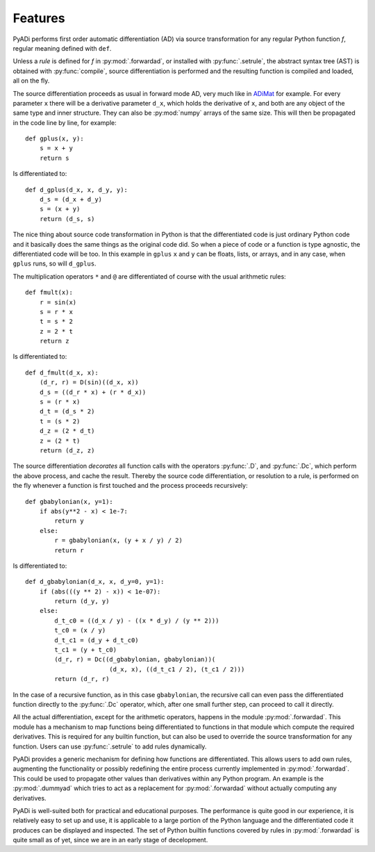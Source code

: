 Features
========

PyADi performs first order automatic differentiation (AD) via source
transformation for any regular Python function `f`, regular meaning
defined with ``def``.

Unless a `rule` is defined for `f` in :py:mod:`.forwardad`, or
installed with :py:func:`.setrule`, the abstract syntax tree (AST) is
obtained with :py:func:`compile`, source differentiation is performed
and the resulting function is compiled and loaded, all on the fly.

The source differentiation proceeds as usual in forward mode AD, very
much like in `ADiMat <https://ai-and-it.de/adimat>`_ for example. For
every parameter ``x`` there will be a derivative parameter ``d_x``,
which holds the derivative of ``x``, and both are any object of the
same type and inner structure. They can also be :py:mod:`numpy` arrays
of the same size. This will then be propagated in the code line by
line, for example::

   def gplus(x, y):
       s = x + y
       return s

Is differentiated to::

   def d_gplus(d_x, x, d_y, y):
       d_s = (d_x + d_y)
       s = (x + y)
       return (d_s, s)

The nice thing about source code transformation in Python is that the
differentiated code is just ordinary Python code and it basically does
the same things as the original code did. So when a piece of code or a
function is type agnostic, the differentiated code will be too. In
this example in ``gplus`` ``x`` and ``y`` can be floats, lists, or
arrays, and in any case, when ``gplus`` runs, so will ``d_gplus``.

The multiplication operators ``*`` and ``@`` are differentiated of
course with the usual arithmetic rules::

   def fmult(x):
       r = sin(x)
       s = r * x
       t = s * 2
       z = 2 * t
       return z

Is differentiated to::

     def d_fmult(d_x, x):
         (d_r, r) = D(sin)((d_x, x))
         d_s = ((d_r * x) + (r * d_x))
         s = (r * x)
         d_t = (d_s * 2)
         t = (s * 2)
         d_z = (2 * d_t)
         z = (2 * t)
         return (d_z, z)

The source differentiation `decorates` all function calls with the
operators :py:func:`.D`, and :py:func:`.Dc`, which perform the above
process, and cache the result. Thereby the source code
differentiation, or resolution to a rule, is performed on the fly
whenever a function is first touched and the process proceeds
recursively::

    def gbabylonian(x, y=1):
        if abs(y**2 - x) < 1e-7:
            return y
        else:
            r = gbabylonian(x, (y + x / y) / 2)
            return r

Is differentiated to::

    def d_gbabylonian(d_x, x, d_y=0, y=1):
        if (abs(((y ** 2) - x)) < 1e-07):
            return (d_y, y)
        else:
            d_t_c0 = ((d_x / y) - ((x * d_y) / (y ** 2)))
            t_c0 = (x / y)
            d_t_c1 = (d_y + d_t_c0)
            t_c1 = (y + t_c0)
            (d_r, r) = Dc((d_gbabylonian, gbabylonian))(
                           (d_x, x), ((d_t_c1 / 2), (t_c1 / 2)))
            return (d_r, r)

In the case of a recursive function, as in this case ``gbabylonian``,
the recursive call can even pass the differentiated function directly
to the :py:func:`.Dc` operator, which, after one small further step,
can proceed to call it directly.

All the actual differentiation, except for the arithmetic operators,
happens in the module :py:mod:`.forwardad`. This module has a
mechanism to map functions being differentiated to functions in that
module which compute the required derivatives. This is required for
any builtin function, but can also be used to override the source
transformation for any function. Users can use :py:func:`.setrule` to
add rules dynamically.

PyADi provides a generic mechanism for defining how functions are
differentiated. This allows users to add own rules, augmenting the
functionality or possibly redefining the entire process currently
implemented in :py:mod:`.forwardad`. This could be used to propagate
other values than derivatives within any Python program. An example is
the :py:mod:`.dummyad` which tries to act as a replacement for
:py:mod:`.forwardad` without actually computing any derivatives.

PyADi is well-suited both for practical and educational purposes. The
performance is quite good in our experience, it is relatively easy to
set up and use, it is applicable to a large portion of the Python
language and the differentiated code it produces can be displayed and
inspected. The set of Python builtin functions covered by rules in
:py:mod:`.forwardad` is quite small as of yet, since we are in an
early stage of decelopment.
